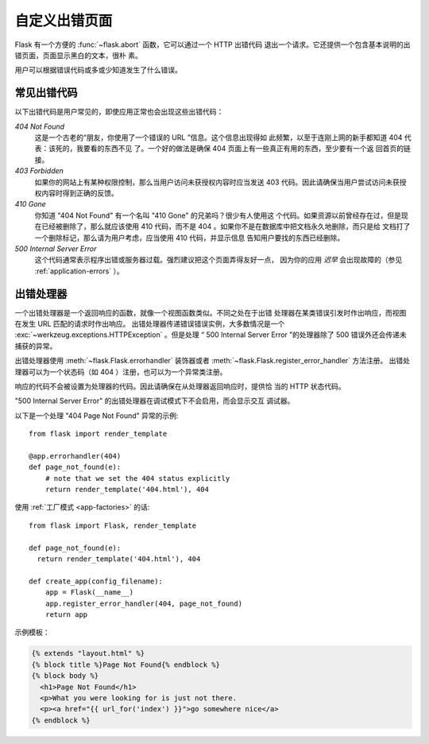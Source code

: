 .. _errorpages:

自定义出错页面
==================

Flask 有一个方便的 :func:`~flask.abort` 函数，它可以通过一个 HTTP 出错代码
退出一个请求。它还提供一个包含基本说明的出错页面，页面显示黑白的文本，很朴
素。

用户可以根据错误代码或多或少知道发生了什么错误。


常见出错代码
------------------

以下出错代码是用户常见的，即使应用正常也会出现这些出错代码：

*404 Not Found*
    这是一个古老的“朋友，你使用了一个错误的 URL ”信息。这个信息出现得如
    此频繁，以至于连刚上网的新手都知道 404 代表：该死的，我要看的东西不见
    了。一个好的做法是确保 404 页面上有一些真正有用的东西，至少要有一个返
    回首页的链接。

*403 Forbidden*
    如果你的网站上有某种权限控制，那么当用户访问未获授权内容时应当发送
    403 代码。因此请确保当用户尝试访问未获授权内容时得到正确的反馈。

*410 Gone*
    你知道 "404 Not Found" 有一个名叫 "410 Gone" 的兄弟吗？很少有人使用这
    个代码。如果资源以前曾经存在过，但是现在已经被删除了，那么就应该使用
    410 代码，而不是 404 。如果你不是在数据库中把文档永久地删除，而只是给
    文档打了一个删除标记，那么请为用户考虑，应当使用 410 代码，并显示信息
    告知用户要找的东西已经删除。

*500 Internal Server Error*
    这个代码通常表示程序出错或服务器过载。强烈建议把这个页面弄得友好一点，
    因为你的应用 *迟早* 会出现故障的（参见 :ref:`application-errors` ）。


出错处理器
--------------

一个出错处理器是一个返回响应的函数，就像一个视图函数类似。不同之处在于出错
处理器在某类错误引发时作出响应，而视图在发生 URL 匹配的请求时作出响应。
出错处理器传递错误错误实例，大多数情况是一个
:exc:`~werkzeug.exceptions.HTTPException` 。但是处理
“ 500 Internal Server Error ”的处理器除了 500 错误外还会传递未捕获的异常。

出错处理器使用 :meth:`~flask.Flask.errorhandler` 装饰器或者
:meth:`~flask.Flask.register_error_handler` 方法注册。
出错处理器可以为一个状态码（如 404 ）注册，也可以为一个异常类注册。

响应的代码不会被设置为处理器的代码。因此请确保在从处理器返回响应时，提供恰
当的 HTTP 状态代码。

"500 Internal Server Error" 的出错处理器在调试模式下不会启用，而会显示交互
调试器。

以下是一个处理 "404 Page Not Found" 异常的示例::

    from flask import render_template

    @app.errorhandler(404)
    def page_not_found(e):
        # note that we set the 404 status explicitly
        return render_template('404.html'), 404

使用 :ref:`工厂模式 <app-factories>` 的话::

    from flask import Flask, render_template

    def page_not_found(e):
      return render_template('404.html'), 404

    def create_app(config_filename):
        app = Flask(__name__)
        app.register_error_handler(404, page_not_found)
        return app

示例模板：

.. sourcecode:: html+jinja

    {% extends "layout.html" %}
    {% block title %}Page Not Found{% endblock %}
    {% block body %}
      <h1>Page Not Found</h1>
      <p>What you were looking for is just not there.
      <p><a href="{{ url_for('index') }}">go somewhere nice</a>
    {% endblock %}
